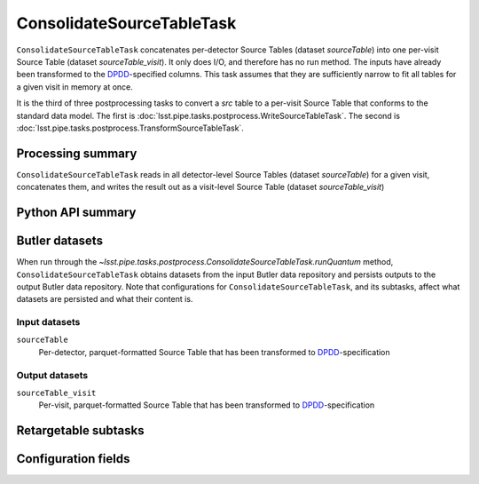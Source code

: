 .. lsst-task-topic:: lsst.pipe.tasks.postprocess.ConsolidateSourceTableTask

##########################
ConsolidateSourceTableTask
##########################

``ConsolidateSourceTableTask`` concatenates per-detector Source Tables (dataset `sourceTable`) into one per-visit Source Table (dataset `sourceTable_visit`).
It only does I/O, and therefore has no run method.
The inputs have already been transformed to the `DPDD <https://lse-163.lsst.io>`_-specified columns.
This task assumes that they are sufficiently narrow to fit all tables for a given visit in memory at once.

It is the third of three postprocessing tasks to convert a `src` table to a
per-visit Source Table that conforms to the standard data model. The first is
:doc:`lsst.pipe.tasks.postprocess.WriteSourceTableTask`. The second is :doc:`lsst.pipe.tasks.postprocess.TransformSourceTableTask`.

.. _lsst.pipe.tasks.postprocess.ConsolidateSourceTableTask-summary:

Processing summary
==================

``ConsolidateSourceTableTask`` reads in all detector-level Source Tables (dataset `sourceTable`) for a given visit, concatenates them, and writes the result out as a visit-level Source Table (dataset `sourceTable_visit`)

.. _lsst.pipe.tasks.postprocess.ConsolidateSourceTableTask-api:

Python API summary
==================

.. lsst-task-api-summary:: lsst.pipe.tasks.postprocess.ConsolidateSourceTableTask

.. _lsst.pipe.tasks.postprocess.ConsolidateSourceTableTask-butler:

Butler datasets
===============

When run through the `~lsst.pipe.tasks.postprocess.ConsolidateSourceTableTask.runQuantum` method, ``ConsolidateSourceTableTask`` obtains datasets from the input Butler data repository and persists outputs to the output Butler data repository.
Note that configurations for ``ConsolidateSourceTableTask``, and its subtasks, affect what datasets are persisted and what their content is.

.. _lsst.pipe.tasks.postprocess.ConsolidateSourceTableTask-butler-inputs:

Input datasets
--------------

``sourceTable``
    Per-detector, parquet-formatted Source Table that has been transformed to DPDD_-specification

.. _lsst.pipe.tasks.postprocess.ConsolidateSourceTableTask-butler-outputs:

Output datasets
---------------

``sourceTable_visit``
    Per-visit, parquet-formatted Source Table that has been transformed to DPDD_-specification


.. _lsst.pipe.tasks.postprocess.ConsolidateSourceTableTask-subtasks:

Retargetable subtasks
=====================

.. lsst-task-config-subtasks:: lsst.pipe.tasks.postprocess.ConsolidateSourceTableTask

.. _lsst.pipe.tasks.postprocess.ConsolidateSourceTableTask-configs:

Configuration fields
====================

.. lsst-task-config-fields:: lsst.pipe.tasks.postprocess.ConsolidateSourceTableTask
